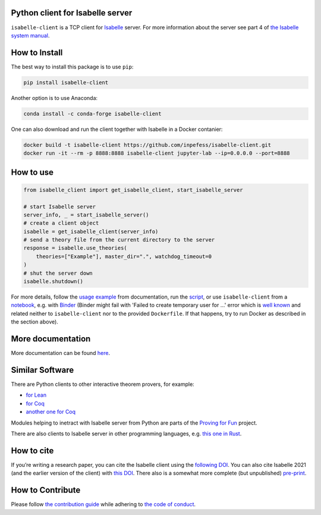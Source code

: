 |Binder|\ |PyPI version|\ |Anaconda version|\ |CircleCI|\ |Documentation Status|\ |codecov|\ |DOI|

Python client for Isabelle server
=================================

``isabelle-client`` is a TCP client for
`Isabelle <https://isabelle.in.tum.de>`__ server. For more information
about the server see part 4 of `the Isabelle system
manual <https://isabelle.in.tum.de/dist/Isabelle2021-1/doc/system.pdf>`__.

How to Install
==============

The best way to install this package is to use ``pip``:

.. code:: sh

   pip install isabelle-client


Another option is to use Anaconda:

.. code:: sh
	  
   conda install -c conda-forge isabelle-client 

One can also download and run the client together with Isabelle in a
Docker contanier:

.. code:: sh

   docker build -t isabelle-client https://github.com/inpefess/isabelle-client.git
   docker run -it --rm -p 8888:8888 isabelle-client jupyter-lab --ip=0.0.0.0 --port=8888

How to use
==========

.. code:: python

   from isabelle_client import get_isabelle_client, start_isabelle_server
   
   # start Isabelle server
   server_info, _ = start_isabelle_server()
   # create a client object
   isabelle = get_isabelle_client(server_info)
   # send a theory file from the current directory to the server
   response = isabelle.use_theories(
       theories=["Example"], master_dir=".", watchdog_timeout=0
   )
   # shut the server down
   isabelle.shutdown()


For more details, follow the `usage
example <https://isabelle-client.readthedocs.io/en/latest/usage-example.html#usage-example>`__
from documentation, run the
`script <https://github.com/inpefess/isabelle-client/blob/master/examples/example.py>`__,
or use ``isabelle-client`` from a
`notebook <https://github.com/inpefess/isabelle-client/blob/master/examples/example.ipynb>`__,
e.g. with
`Binder <https://mybinder.org/v2/gh/inpefess/isabelle-client/HEAD?labpath=isabelle-client-examples/example.ipynb>`__ (Binder might fail with 'Failed to create temporary user for ...' error which is `well known <https://mybinder-sre.readthedocs.io/en/latest/incident-reports/2018-02-20-jupyterlab-announcement.html>`__ and related neither to ``isabelle-client`` nor to the provided ``Dockerfile``. If that happens, try to run Docker as described in the section above).

More documentation
==================

More documentation can be found
`here <https://isabelle-client.readthedocs.io/en/latest>`__.

Similar Software
================

There are Python clients to other interactive theorem provers, for
example:

* `for Lean
  <https://github.com/leanprover-community/lean-client-python>`__
* `for Coq <https://github.com/IBM/pycoq>`__
* `another one for Coq <https://github.com/ejgallego/pycoq>`__

Modules helping to inetract with Isabelle server from Python are
parts of the `Proving for Fun
<https://github.com/maxhaslbeck/proving-contest-backends>`__ project.

There are also clients to Isabelle server in other programming
languages, e.g. `this one in Rust
<https://lib.rs/crates/isabelle-client>`__.

How to cite
===========

If you’re writing a research paper, you can cite the Isabelle client
using the `following DOI
<https://doi.org/10.1007/978-3-031-16681-5_24>`__. You can also cite
Isabelle 2021 (and the earlier version of the client) with `this DOI
<https://doi.org/10.1007/978-3-030-81097-9_20>`__. There also is a
somewhat more complete (but unpublished) `pre-print
<https://arxiv.org/abs/2212.11173>`__.

How to Contribute
=================

Please follow `the contribution guide <https://isabelle-client.readthedocs.io/en/latest/contributing.html>`__ while adhering to `the code of conduct <https://isabelle-client.readthedocs.io/en/latest/code-of-conduct.html>`__.


.. |PyPI version| image:: https://badge.fury.io/py/isabelle-client.svg
   :target: https://badge.fury.io/py/isabelle-client
.. |Anaconda version| image:: https://anaconda.org/conda-forge/isabelle-client/badges/version.svg
   :target: https://anaconda.org/conda-forge/isabelle-client
.. |CircleCI| image:: https://circleci.com/gh/inpefess/isabelle-client.svg?style=svg
   :target: https://circleci.com/gh/inpefess/isabelle-client
.. |Documentation Status| image:: https://readthedocs.org/projects/isabelle-client/badge/?version=latest
   :target: https://isabelle-client.readthedocs.io/en/latest/?badge=latest
.. |codecov| image:: https://codecov.io/gh/inpefess/isabelle-client/branch/master/graph/badge.svg
   :target: https://codecov.io/gh/inpefess/isabelle-client
.. |Binder| image:: https://mybinder.org/badge_logo.svg
   :target: https://mybinder.org/v2/gh/inpefess/isabelle-client/HEAD?labpath=isabelle-client-examples/example.ipynb
.. |DOI| image:: https://img.shields.io/badge/DOI-10.1007%2F978--3--031--16681--5__24-blue
   :target: https://doi.org/10.1007/978-3-031-16681-5_24
